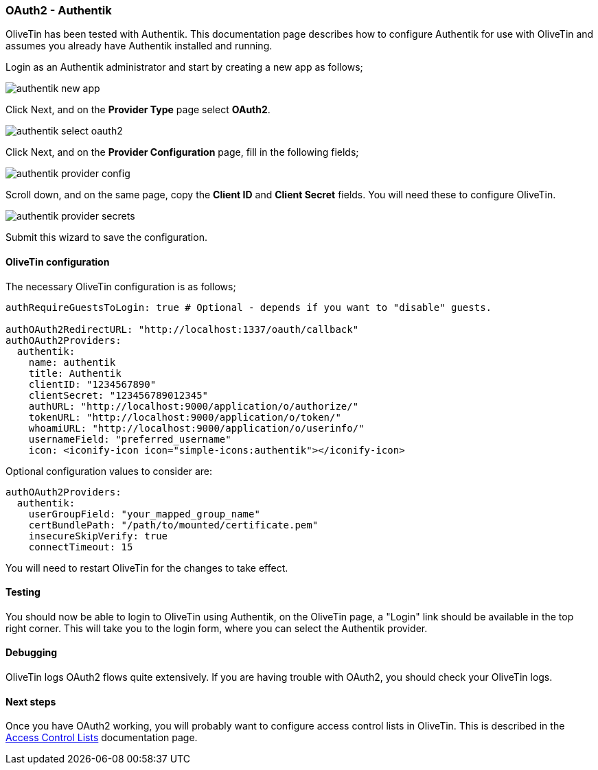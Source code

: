 [#oauth2-authentik]
=== OAuth2 - Authentik

OliveTin has been tested with Authentik. This documentation page describes how to configure Authentik for use with OliveTin and assumes you already have Authentik installed and running.

Login as an Authentik administrator and start by creating a new app as follows;

image::images/authentik_new_app.png[]

Click Next, and on the **Provider Type** page select **OAuth2**.

image::images/authentik_select_oauth2.png[]

Click Next, and on the **Provider Configuration** page, fill in the following fields;

image::images/authentik_provider_config.png[]

Scroll down, and on the same page, copy the **Client ID** and **Client Secret** fields. You will need these to configure OliveTin.

image::images/authentik_provider_secrets.png[]

Submit this wizard to save the configuration.

==== OliveTin configuration

The necessary OliveTin configuration is as follows;

```yaml
authRequireGuestsToLogin: true # Optional - depends if you want to "disable" guests.

authOAuth2RedirectURL: "http://localhost:1337/oauth/callback"
authOAuth2Providers:
  authentik:
    name: authentik
    title: Authentik
    clientID: "1234567890"
    clientSecret: "123456789012345"
    authURL: "http://localhost:9000/application/o/authorize/"
    tokenURL: "http://localhost:9000/application/o/token/"
    whoamiURL: "http://localhost:9000/application/o/userinfo/"
    usernameField: "preferred_username"
    icon: <iconify-icon icon="simple-icons:authentik"></iconify-icon>
```

Optional configuration values to consider are:
```yaml

authOAuth2Providers:
  authentik:
    userGroupField: "your_mapped_group_name"
    certBundlePath: "/path/to/mounted/certificate.pem"
    insecureSkipVerify: true
    connectTimeout: 15
```

You will need to restart OliveTin for the changes to take effect.

==== Testing

You should now be able to login to OliveTin using Authentik, on the OliveTin page, a "Login" link should be available in the top right corner. This will take you to the login form, where you can select the Authentik provider.


==== Debugging

OliveTin logs OAuth2 flows quite extensively. If you are having trouble with OAuth2, you should check your OliveTin logs. 

==== Next steps

Once you have OAuth2 working, you will probably want to configure access control lists in OliveTin. This is described in the <<acls,Access Control Lists>> documentation page.

